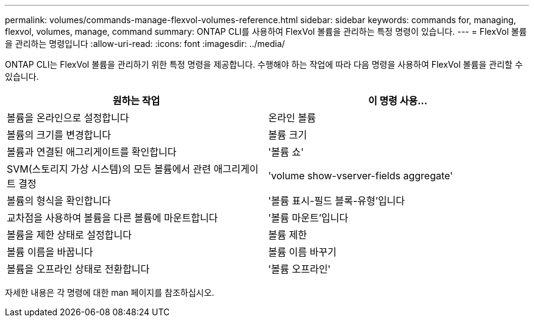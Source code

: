 ---
permalink: volumes/commands-manage-flexvol-volumes-reference.html 
sidebar: sidebar 
keywords: commands for, managing, flexvol, volumes, manage, command 
summary: ONTAP CLI를 사용하여 FlexVol 볼륨을 관리하는 특정 명령이 있습니다. 
---
= FlexVol 볼륨을 관리하는 명령입니다
:allow-uri-read: 
:icons: font
:imagesdir: ../media/


[role="lead"]
ONTAP CLI는 FlexVol 볼륨을 관리하기 위한 특정 명령을 제공합니다. 수행해야 하는 작업에 따라 다음 명령을 사용하여 FlexVol 볼륨을 관리할 수 있습니다.

[cols="2*"]
|===
| 원하는 작업 | 이 명령 사용... 


 a| 
볼륨을 온라인으로 설정합니다
 a| 
온라인 볼륨



 a| 
볼륨의 크기를 변경합니다
 a| 
볼륨 크기



 a| 
볼륨과 연결된 애그리게이트를 확인합니다
 a| 
'볼륨 쇼'



 a| 
SVM(스토리지 가상 시스템)의 모든 볼륨에서 관련 애그리게이트 결정
 a| 
'volume show-vserver-fields aggregate'



 a| 
볼륨의 형식을 확인합니다
 a| 
'볼륨 표시-필드 블록-유형'입니다



 a| 
교차점을 사용하여 볼륨을 다른 볼륨에 마운트합니다
 a| 
'볼륨 마운트'입니다



 a| 
볼륨을 제한 상태로 설정합니다
 a| 
볼륨 제한



 a| 
볼륨 이름을 바꿉니다
 a| 
볼륨 이름 바꾸기



 a| 
볼륨을 오프라인 상태로 전환합니다
 a| 
'볼륨 오프라인'

|===
자세한 내용은 각 명령에 대한 man 페이지를 참조하십시오.
